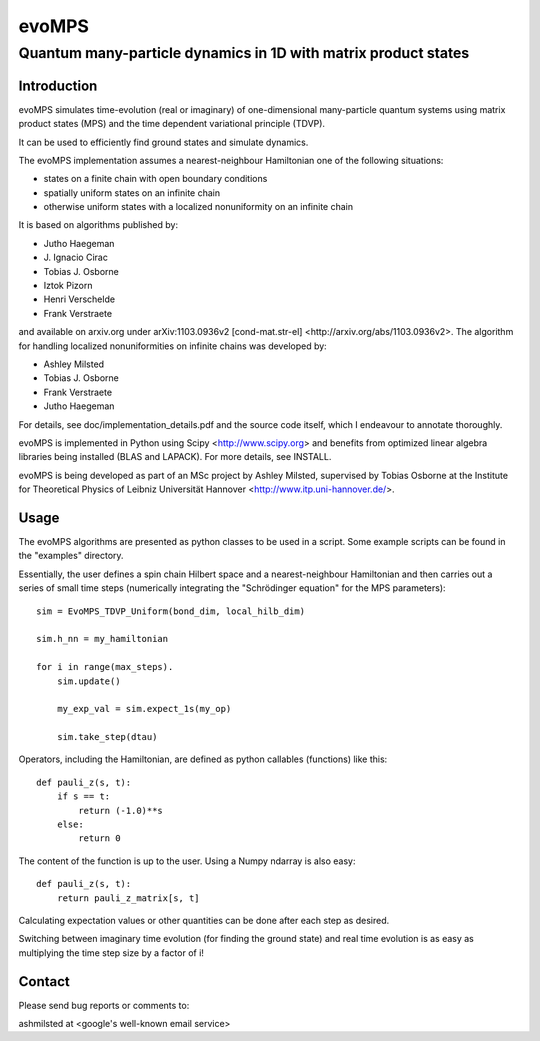 ========
 evoMPS
========
---------------------------------------------------------------
Quantum many-particle dynamics in 1D with matrix product states
---------------------------------------------------------------

Introduction
------------

evoMPS simulates time-evolution (real or imaginary) of one-dimensional 
many-particle quantum systems using matrix product states
(MPS) and the time dependent variational principle (TDVP).

It can be used to efficiently find ground states and simulate dynamics.

The evoMPS implementation assumes a nearest-neighbour Hamiltonian one of the 
following situations:

* states on a finite chain with open boundary conditions
* spatially uniform states on an infinite chain
* otherwise uniform states with a localized nonuniformity on an infinite chain

It is based on algorithms published by: 

* Jutho Haegeman
* \J. Ignacio Cirac
* Tobias J. Osborne
* Iztok Pizorn
* Henri Verschelde
* Frank Verstraete

and available on arxiv.org under arXiv:1103.0936v2 [cond-mat.str-el]
<http://arxiv.org/abs/1103.0936v2>. The algorithm for handling localized
nonuniformities on infinite chains was developed by:

* Ashley Milsted
* Tobias J. Osborne
* Frank Verstraete
* Jutho Haegeman

For details, see doc/implementation_details.pdf and the source code itself,
which I endeavour to annotate thoroughly.

evoMPS is implemented in Python using Scipy <http://www.scipy.org> and
benefits from optimized linear algebra libraries being installed (BLAS and LAPACK).
For more details, see INSTALL.

evoMPS is being developed as part of an MSc project by Ashley Milsted,
supervised by Tobias Osborne at the Institute for Theoretical Physics of
Leibniz Universität Hannover <http://www.itp.uni-hannover.de/>.

Usage
-----

The evoMPS algorithms are presented as python classes to be used in a script.
Some example scripts can be found in the "examples" directory.

Essentially, the user defines a spin chain Hilbert space
and a nearest-neighbour Hamiltonian and then carries out a series of small 
time steps (numerically integrating the "Schrödinger equation" for the MPS parameters)::

    sim = EvoMPS_TDVP_Uniform(bond_dim, local_hilb_dim)
    
    sim.h_nn = my_hamiltonian
    
    for i in range(max_steps).
        sim.update()
        
        my_exp_val = sim.expect_1s(my_op)
        
        sim.take_step(dtau)

Operators, including the Hamiltonian, are defined as python callables (functions)
like this::

    def pauli_z(s, t):
        if s == t:
            return (-1.0)**s
        else:
            return 0

The content of the function is up to the user. Using a Numpy ndarray is also easy::

    def pauli_z(s, t):
        return pauli_z_matrix[s, t]

Calculating expectation values or other quantities can be done after each step as desired.

Switching between imaginary time evolution (for finding the ground state)
and real time evolution is as easy as multiplying the time step size by a factor of i!


Contact
-------

Please send bug reports or comments to:

ashmilsted at <google's well-known email service>
